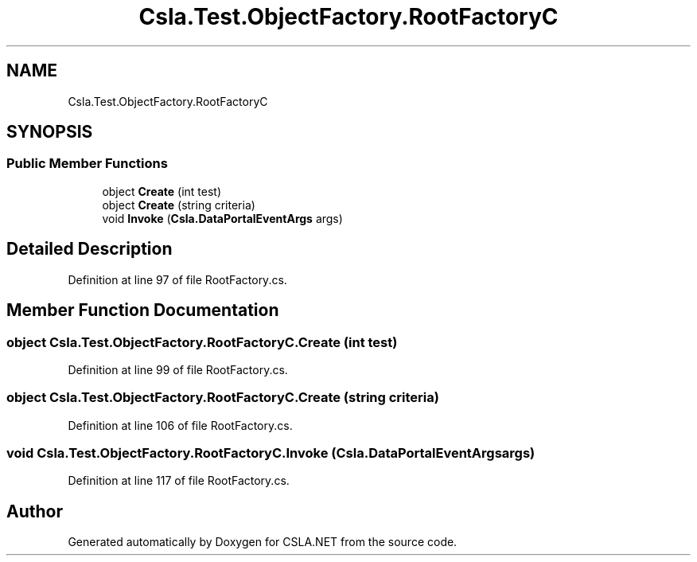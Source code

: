 .TH "Csla.Test.ObjectFactory.RootFactoryC" 3 "Wed Jul 21 2021" "Version 5.4.2" "CSLA.NET" \" -*- nroff -*-
.ad l
.nh
.SH NAME
Csla.Test.ObjectFactory.RootFactoryC
.SH SYNOPSIS
.br
.PP
.SS "Public Member Functions"

.in +1c
.ti -1c
.RI "object \fBCreate\fP (int test)"
.br
.ti -1c
.RI "object \fBCreate\fP (string criteria)"
.br
.ti -1c
.RI "void \fBInvoke\fP (\fBCsla\&.DataPortalEventArgs\fP args)"
.br
.in -1c
.SH "Detailed Description"
.PP 
Definition at line 97 of file RootFactory\&.cs\&.
.SH "Member Function Documentation"
.PP 
.SS "object Csla\&.Test\&.ObjectFactory\&.RootFactoryC\&.Create (int test)"

.PP
Definition at line 99 of file RootFactory\&.cs\&.
.SS "object Csla\&.Test\&.ObjectFactory\&.RootFactoryC\&.Create (string criteria)"

.PP
Definition at line 106 of file RootFactory\&.cs\&.
.SS "void Csla\&.Test\&.ObjectFactory\&.RootFactoryC\&.Invoke (\fBCsla\&.DataPortalEventArgs\fP args)"

.PP
Definition at line 117 of file RootFactory\&.cs\&.

.SH "Author"
.PP 
Generated automatically by Doxygen for CSLA\&.NET from the source code\&.

